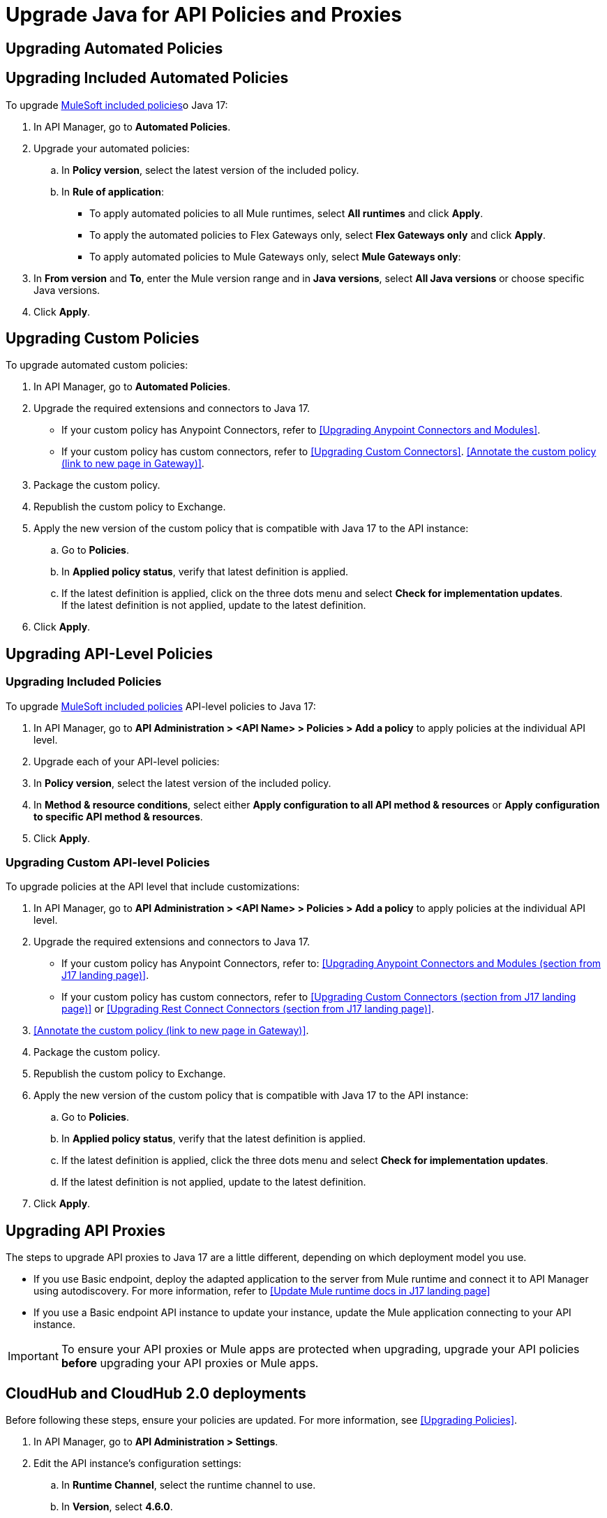 = Upgrade Java for API Policies and Proxies 

[upgrading-automated-policies]
== Upgrading Automated Policies

== Upgrading Included Automated Policies

To upgrade xref:gateway::policies/policies-availability-by-gateway.adoc[MuleSoft included policies]o Java 17:

. In API Manager, go to *Automated Policies*.
. Upgrade your automated policies:
 .. In *Policy version*, select the latest version of the included policy.
 .. In *Rule of application*:
  * To apply automated policies to all Mule runtimes, select *All runtimes* and click *Apply*.
  * To apply the automated policies to Flex Gateways only, select *Flex Gateways only* and click *Apply*.
  * To apply automated policies to Mule Gateways only, select *Mule Gateways only*:
. In *From version* and *To*, enter the Mule version range and in *Java versions*, select *All Java versions* or choose specific Java versions. 
. Click *Apply*.

== Upgrading Custom Policies

To upgrade automated custom policies:

. In API Manager, go to *Automated Policies*.
. Upgrade the required extensions and connectors to Java 17.
 * If your custom policy has Anypoint Connectors, refer to <<Upgrading Anypoint Connectors and Modules>>.
 * If your custom policy has custom connectors, refer to <<Upgrading Custom Connectors>>.
<<Annotate the custom policy (link to new page in Gateway)>>.
. Package the custom policy.
. Republish the custom policy to Exchange.
. Apply the new version of the custom policy that is compatible with Java 17 to the API instance:
 .. Go to *Policies*.
 .. In *Applied policy status*, verify that latest definition is applied.
 .. If the latest definition is applied, click on the three dots menu and select *Check for implementation updates*.
 +
If the latest definition is not applied, update to the latest definition.
. Click *Apply*.

[upgrading-api-level-policies]
== Upgrading API-Level Policies

=== Upgrading Included Policies

To upgrade xref:gateway::policies/policies-availability-by-gateway.adoc[MuleSoft included policies] API-level policies to Java 17:

. In API Manager, go to *API Administration > <API Name> > Policies > Add a policy* to apply policies at the individual API level. 
. Upgrade each of your API-level policies:
. In *Policy version*, select the latest version of the included policy.
. In *Method & resource conditions*, select either *Apply configuration to all API method & resources* or *Apply configuration to specific API method & resources*.
. Click *Apply*.

=== Upgrading Custom API-level Policies

To upgrade policies at the API level that include customizations:

. In API Manager, go to *API Administration > <API Name> > Policies > Add a policy* to apply policies at the individual API level. 
. Upgrade the required extensions and connectors to Java 17.
* If your custom policy has Anypoint Connectors, refer to: <<Upgrading Anypoint Connectors and Modules (section from J17 landing page)>>.
* If your custom policy has custom connectors, refer to <<Upgrading Custom Connectors (section from J17 landing page)>> or <<Upgrading Rest Connect Connectors (section from J17 landing page)>>.
. <<Annotate the custom policy (link to new page in Gateway)>>.
. Package the custom policy.
. Republish the custom policy to Exchange.
. Apply the new version of the custom policy that is compatible with Java 17 to the API instance:
 .. Go to *Policies*.
 .. In *Applied policy status*, verify that the latest definition is applied.
 .. If the latest definition is applied, click the three dots menu and select *Check for implementation updates*.
 .. If the latest definition is not applied, update to the latest definition.
. Click *Apply*.

[upgrading-api-proxies]
== Upgrading API Proxies

The steps to upgrade API proxies to Java 17 are a little different, depending on which deployment model you use. 

* If you use Basic endpoint, deploy the adapted application to the server from Mule runtime and connect it to API Manager using autodiscovery. For more information, refer to <<Update Mule runtime docs in J17 landing page>>
* If you use a Basic endpoint API instance to update your instance, update the Mule application connecting to your API instance.

[IMPORTANT]
To ensure your API proxies or Mule apps are protected when upgrading, upgrade your API policies *before* upgrading your API proxies or Mule apps.

[cloudhub-and-cloudhub2-deployments]
== CloudHub and CloudHub 2.0 deployments

Before following these steps, ensure your policies are updated. For more information, see <<Upgrading Policies>>. 

. In API Manager, go to *API Administration > Settings*.
. Edit the API instance's configuration settings:  
 .. In *Runtime Channel*, select the runtime channel to use.
 .. In *Version*, select *4.6.0*.
 .. In *Java version*, select *Java 17*.
 .. Click *Save & Apply*.

[hybrid-deployments]
== Hybrid deployments

Before following these steps, ensure your policies are updated. For more information, refer to Upgrading Policies. 

. Deploy Mule runtime engine 4.6 in a new server running on Java 17 and start the server.
. Add your proxy to the target running on Java 17.
. Select the new target you created running on Java 17 and in API Manager, go to *API Administration > Settings*.
. Edit the API instance’s configuration settings:
 .. In *Select target*, select the server running on Java 17 as the target.
 .. *Click Save & Apply*.
. After the server successfully runs on Java 17, shift your traffic gradually to the new server using load balancer and turn off the old server after all of its apps are migrated.

[runtime-fabric-deployments]
== Runtime Fabric deployments 

Before following these steps, ensure your policies are updated. For more information, refer to Upgrading Policies. 

. Deploy Mule runtime engine 4.6 to a new server running on Java 17 and start the server.
. Add your proxy to the target running on Java 17.
. Select the new target you created running on Java 17 and in API Manager, go to *API Administration > Settings*.
. Edit the API instance’s configuration settings:
 .. In *Runtime Channel*, select the runtime channel to use.
 .. In *Version*, select *4.6.0*.
 .. In *Java version*, select *Java 17*.
 .. Click *Save & Apply*.
. After the server successfully runs on Java 17, shift your traffic gradually to the new server using load balancer and turn off the old server after all of its apps are migrated.



